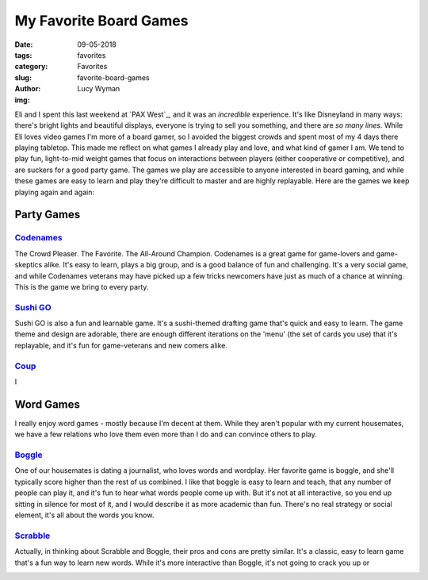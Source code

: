 My Favorite Board Games
=======================
:date: 09-05-2018
:tags: favorites
:category: Favorites
:slug: favorite-board-games
:author: Lucy Wyman
:img:

Eli and I spent this last weekend at `PAX West`_, and it was an
*incredible* experience. It's like Disneyland in many ways:
there's bright lights and beautiful displays, everyone is trying to
sell you something, and there are *so many lines*. While Eli loves
video games I'm more of a board gamer, so I avoided the biggest crowds
and spent most of my 4 days there playing tabletop. This made
me reflect on what games I already play and love, and what kind of
gamer I am. We tend to play fun, light-to-mid weight games that focus
on interactions between players (either cooperative or competitive),
and are suckers for a good party game. The games we play are
accessible to anyone interested in board gaming, and while these games
are easy to learn and play they're difficult to master and are highly
replayable. Here are the games we keep playing again and again:

Party Games
~~~~~~~~~~~

`Codenames`_
------------

The Crowd Pleaser. The Favorite. The All-Around Champion. Codenames is
a great game for game-lovers and game-skeptics alike. It's easy to
learn, plays a big group, and is a good balance of fun and
challenging. It's a very social game, and while Codenames veterans may
have picked up a few tricks newcomers have just as much of a chance at
winning. This is the game we bring to every party.

.. _Codenames:

`Sushi GO`_
-----------

Sushi GO is also a fun and learnable game. It's a sushi-themed
drafting game that's quick and easy to learn. The game theme and
design are adorable, there are enough different iterations on the
'menu' (the set of cards you use) that it's replayable, and it's fun
for game-veterans and new comers alike.

.. _Sushi GO:

`Coup`_
-------

I 

.. _Coup: 

Word Games
~~~~~~~~~~

I really enjoy word games - mostly because I'm decent at them. While
they aren't popular with my current housemates, we have a few
relations who love them even more than I do and can convince others to
play. 

`Boggle`_
---------

One of our housemates is dating a journalist, who loves words and
wordplay. Her favorite game is boggle, and she'll typically score
higher than the rest of us combined. I like that boggle is easy to
learn and teach, that any number of people can play it, and it's fun
to hear what words people come up with. But it's not at all
interactive, so you end up sitting in silence for most of it, and I
would describe it as more academic than fun. There's no real strategy
or social element, it's all about the words you know.

.. _Boggle:

`Scrabble`_
-----------

Actually, in thinking about Scrabble and Boggle, their pros and cons
are pretty similar. It's a classic, easy to learn game that's a fun
way to learn new words. While it's more interactive than Boggle, it's
not going to crack you up or 

.. _Scrabble:
